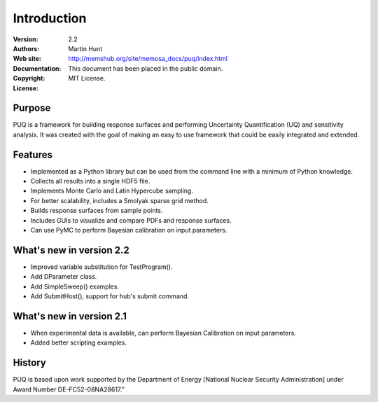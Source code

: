 ************
Introduction
************

:Version: 2.2
:Authors: Martin Hunt
:Web site:
:Documentation: http://memshub.org/site/memosa_docs/puq/index.html
:Copyright: This document has been placed in the public domain.
:License: MIT License.

Purpose
=======

PUQ is a framework for building response surfaces and performing Uncertainty
Quantification (UQ) and sensitivity analysis. It was created with the goal of
making an easy to use framework that could be easily integrated and extended.

Features
========

* Implemented as a Python library but can be used from the command line
  with a minimum of Python knowledge.

* Collects all results into a single HDF5 file.

* Implements Monte Carlo and Latin Hypercube sampling.

* For better scalability, includes a Smolyak sparse grid method.

* Builds response surfaces from sample points.

* Includes GUIs to visualize and compare PDFs and response surfaces.

* Can use PyMC to perform Bayesian calibration on input parameters.

What's new in version 2.2
=========================

* Improved variable substitution for TestProgram().

* Add DParameter class.

* Add SimpleSweep() examples.

* Add SubmitHost(), support for hub's submit command.

What's new in version 2.1
=========================

* When experimental data is available, can perform Bayesian Calibration on input
  parameters.

* Added better scripting examples.

History
=======

PUQ is based upon work supported by the Department of Energy [National Nuclear Security Administration]
under Award Number DE-FC52-08NA28617.”

